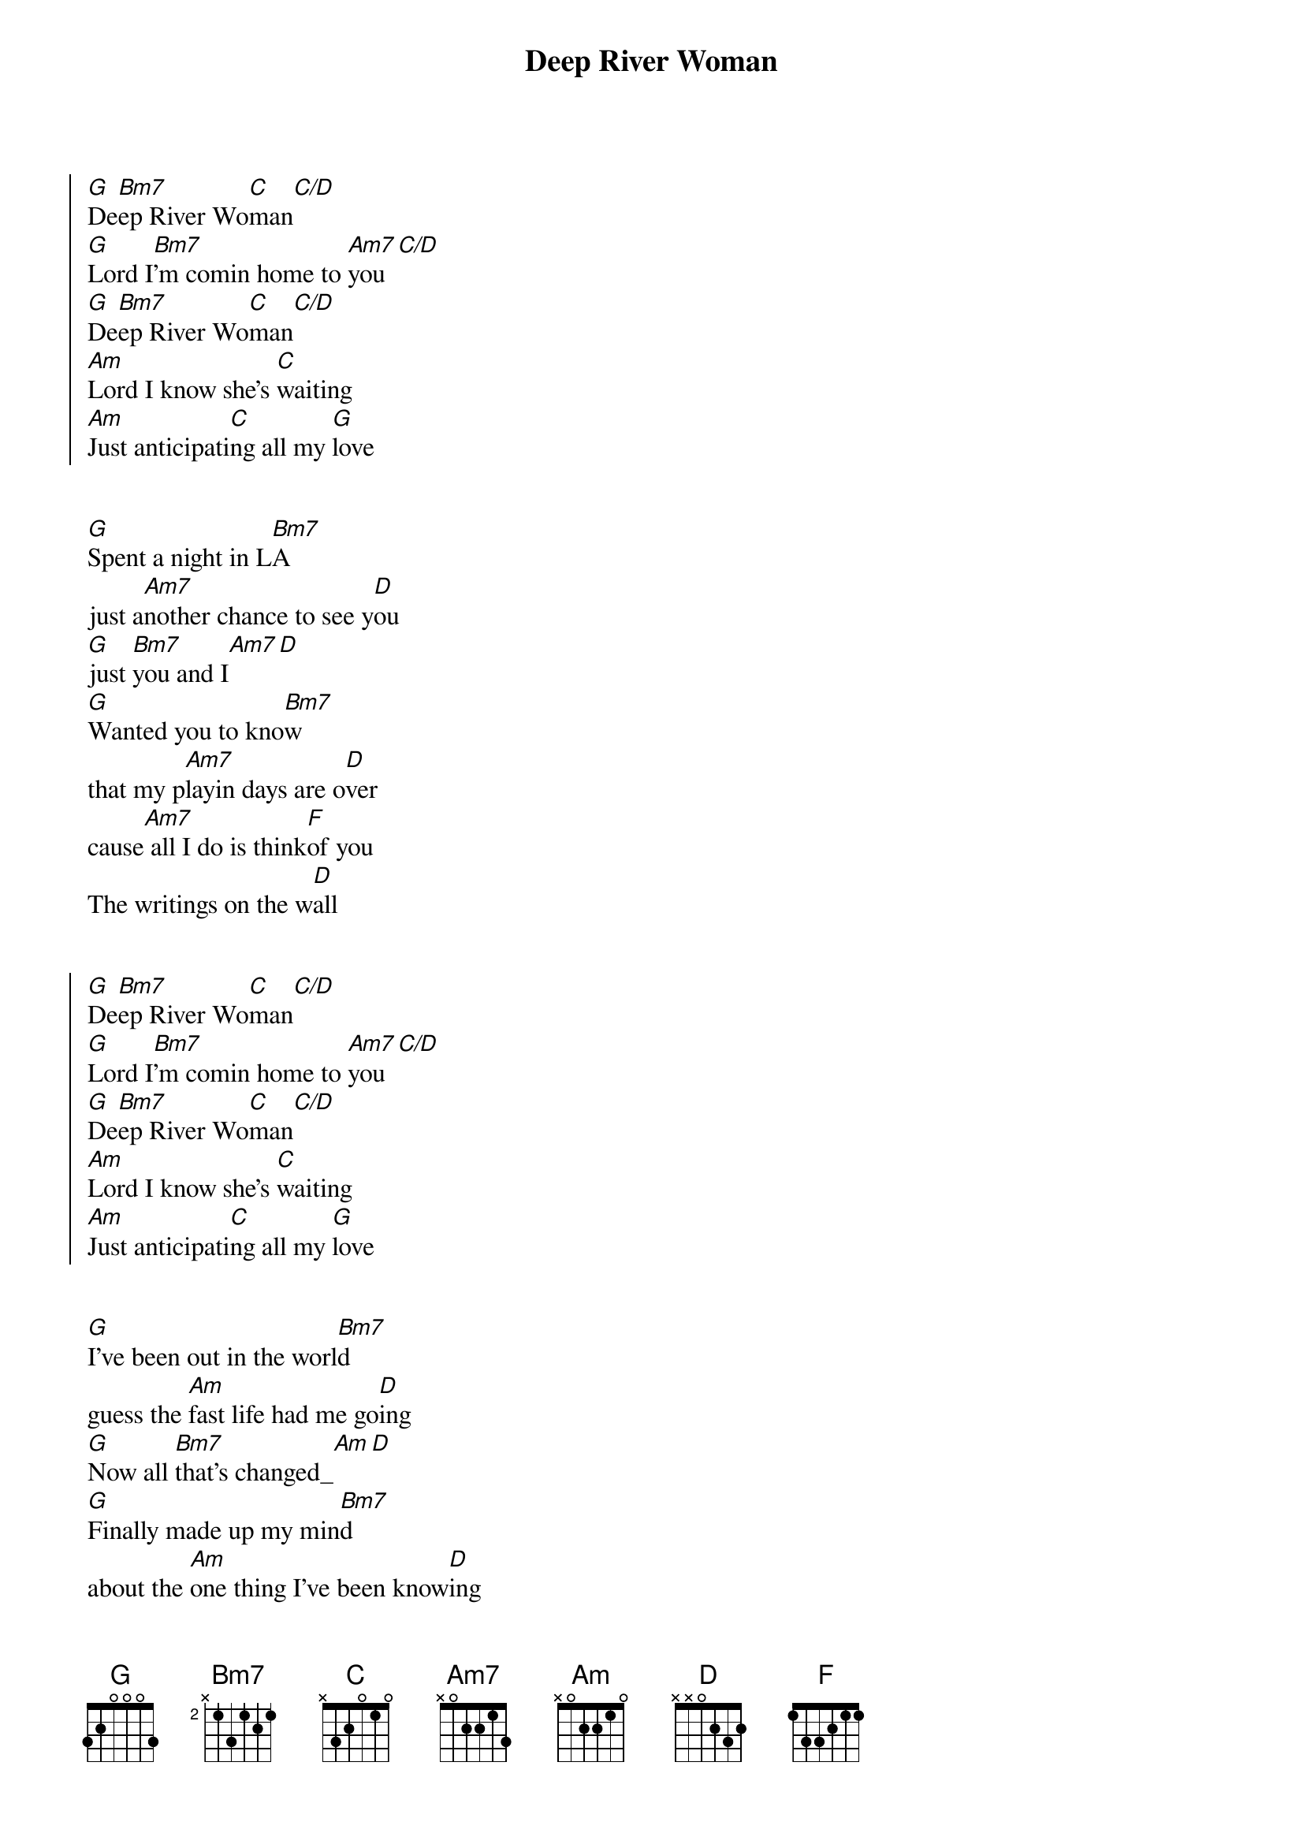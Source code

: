 {title: Deep River Woman}
{artist: Lionel Richie}
{key: G}
{tempo: 135}

{start_of_chorus}
[G]De[Bm7]ep River Wo[C]man[C/D]
[G]Lord I[Bm7]'m comin home to [Am7]you[C/D]
[G]De[Bm7]ep River Wo[C]man[C/D]
[Am]Lord I know she's [C]waiting
[Am]Just anticipati[C]ng all my [G]love
{end_of_chorus}


{start_of_verse}
[G]Spent a night in L[Bm7]A
just a[Am7]nother chance to see y[D]ou
[G]just [Bm7]you and I[Am7][D]
[G]Wanted you to kno[Bm7]w
that my p[Am7]layin days are o[D]ver
cause[Am7] all I do is think[F]of you
The writings on the w[D]all
{end_of_verse}


{start_of_chorus}
[G]De[Bm7]ep River Wo[C]man[C/D]
[G]Lord I[Bm7]'m comin home to [Am7]you[C/D]
[G]De[Bm7]ep River Wo[C]man[C/D]
[Am]Lord I know she's [C]waiting
[Am]Just anticipati[C]ng all my [G]love
{end_of_chorus}


{start_of_verse}
[G]I've been out in the worl[Bm7]d
guess the [Am]fast life had me go[D]ing
[G]Now all [Bm7]that's changed_[Am][D]
[G]Finally made up my min[Bm7]d
about the [Am]one thing I've been know[D]ing
[Am]you're the only girl[F]
I've ever cared for in this world[D]
{end_of_verse}

{start_of_chorus}
[G]De[Bm7]ep River Wo[C]man[C/D]
[G]Lord I[Bm7]'m comin home to [Am7]you[C/D]
[G]De[Bm7]ep River Wo[C]man[C/D]
[Am]Lord I know she's [C]waiting
[Am]Just anticipati[C]ng all my [G]love
{end_of_chorus}


{comment: Bridge}
[F]Your kind of love girl [C/E]is foreve[G]r
[F]It took me a long time [C/E]to real[G]ize
that I've come [C]so far to en[D]d up going no[G]where
Girl I n[C]eed [G/B]you by[Am] my side[D]

{start_of_chorus}
Oh, and [G]De[Bm7]ep River Wo[C]man[C/D]
[G]Lord I[Bm7]'m comin home to [Am7]you[C/D]
[G]De[Bm7]ep River Wo[C]man[C/D]
[Am]Lord I know she's [C]waiting
[Am]Just anticipati[C]ng all my [G]love
{end_of_chorus}


{start_of_chorus}
[G]De[Bm7]ep River Wo[C]man[C/D]
[G]Lord I[Bm7]'m comin home to [Am7]you[C/D]
[G]De[Bm7]ep River Wo[C]man[C/D]
[Am]Lord I know she's [C]waiting
[Am]Just anticipati[C]ng all my [G]love
{end_of_chorus}
